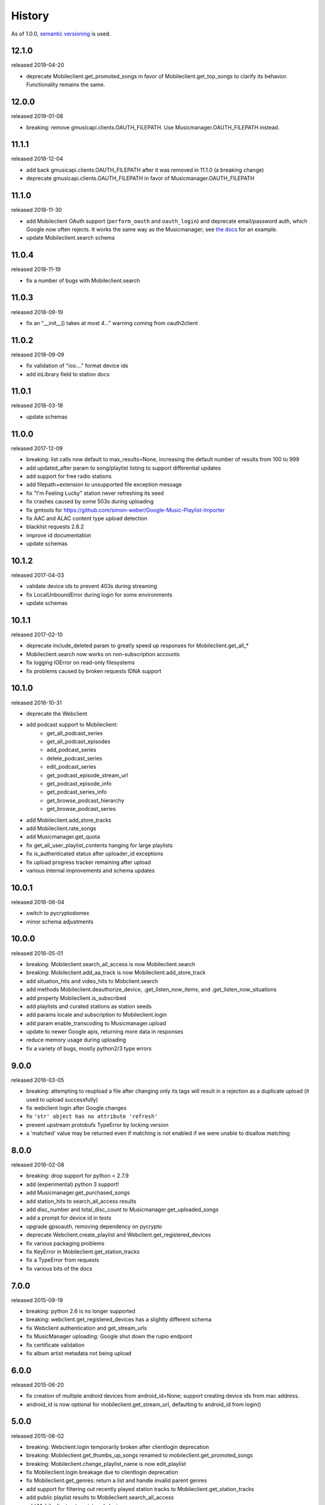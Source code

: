 .. :changelog:

History
-------

As of 1.0.0, `semantic versioning <http://semver.org/>`__ is used.

12.1.0
++++++
released 2019-04-20

- deprecate Mobileclient.get_promoted_songs in favor of Mobileclient.get_top_songs to clarify its behavior. Functionality remains the same.

12.0.0
++++++
released 2019-01-08

- breaking: remove gmusicapi.clients.OAUTH_FILEPATH. Use Musicmanager.OAUTH_FILEPATH instead.

11.1.1
++++++
released 2018-12-04

- add back gmusicapi.clients.OAUTH_FILEPATH after it was removed in 11.1.0 (a breaking change)
- deprecate gmusicapi.clients.OAUTH_FILEPATH in favor of Musicmanager.OAUTH_FILEPATH

11.1.0
++++++
released 2018-11-30

- add Mobileclient OAuth support (``perform_oauth`` and ``oauth_login``) and deprecate email/password auth, which Google now often rejects.
  It works the same way as the Musicmanager; see `the docs
  <https://unofficial-google-music-api.readthedocs.io/en/latest/usage.html#quickstart>`__ for an example.
- update Mobileclient.search schema

11.0.4
++++++
released 2018-11-19

- fix a number of bugs with Mobileclient.search

11.0.3
++++++
released 2018-09-19

- fix an "__init__() takes at most 4..." warning coming from oauth2client

11.0.2
++++++
released 2018-09-09

- fix validation of "ios:..." format device ids
- add inLibrary field to station docs

11.0.1
++++++
released 2018-03-18

- update schemas

11.0.0
++++++
released 2017-12-09

- breaking: list calls now default to max_results=None, increasing the default number of results from 100 to 999
- add updated_after param to song/playlist listing to support differential updates
- add support for free radio stations
- add filepath+extension to unsupported file exception message
- fix "I'm Feeling Lucky" station never refreshing its seed
- fix crashes caused by some 503s during uploading
- fix gmtools for https://github.com/simon-weber/Google-Music-Playlist-Importer
- fix AAC and ALAC content type upload detection
- blacklist requests 2.8.2
- improve id documentation
- update schemas

10.1.2
++++++
released 2017-04-03

- validate device ids to prevent 403s during streaming
- fix LocalUnboundError during login for some environments
- update schemas

10.1.1
++++++
released 2017-02-10

- deprecate include_deleted param to greatly speed up responses for Mobileclient.get_all_*
- Mobileclient.search now works on non-subscription accounts
- fix logging IOError on read-only filesystems
- fix problems caused by broken requests IDNA support

10.1.0
++++++
released 2016-10-31

- deprecate the Webclient
- add podcast support to Mobileclient:
   - get_all_podcast_series
   - get_all_podcast_episodes
   - add_podcast_series
   - delete_podcast_series
   - edit_podcast_series
   - get_podcast_episode_stream_url
   - get_podcast_episode_info
   - get_podcast_series_info
   - get_browse_podcast_hierarchy
   - get_browse_podcast_series
- add Mobileclient.add_store_tracks
- add Mobileclient.rate_songs
- add Musicmanager.get_quota
- fix get_all_user_playlist_contents hanging for large playlists
- fix is_authenticated status after uploader_id exceptions
- fix upload progress tracker remaining after upload
- various internal improvements and schema updates


10.0.1
++++++
released 2016-06-04

- switch to pycryptodomex
- minor schema adjustments

10.0.0
++++++
released 2016-05-01

- breaking: Mobileclient.search_all_access is now Mobileclient.search
- breaking: Mobileclient.add_aa_track is now Mobileclient.add_store_track
- add situation_hits and video_hits to Mobclient.search
- add methods Mobileclient.deauthorize_device, .get_listen_now_items, and .get_listen_now_situations
- add property Mobileclient.is_subscribed
- add playlists and curated stations as station seeds
- add params locale and subscription to Mobileclient.login
- add param enable_transcoding to Musicmanager.upload
- update to newer Google apis, returning more data in responses
- reduce memory usage during uploading
- fix a variety of bugs, mostly python2/3 type errors

9.0.0
+++++
released 2016-03-05

- breaking: attempting to reupload a file after changing only its tags will result in a rejection as a duplicate upload (it used to upload successfully)
- fix webclient login after Google changes
- fix ``'str' object has no attribute 'refresh'``
- prevent upstream protobufs TypeError by locking version
- a 'matched' value may be returned even if matching is not enabled if we were unable to disallow matching

8.0.0
+++++
released 2016-02-08

- breaking: drop support for python < 2.7.9
- add (experimental) python 3 support!
- add Musicmanager.get_purchased_songs
- add station_hits to search_all_access results
- add disc_number and total_disc_count to Musicmanager.get_uploaded_songs
- add a prompt for device id in tests
- upgrade gpsoauth, removing dependency on pycrypto
- deprecate Webclient.create_playlist and Webclient.get_registered_devices
- fix various packaging problems
- fix KeyError in Mobileclient.get_station_tracks
- fix a TypeError from requests
- fix various bits of the docs

7.0.0
+++++
released 2015-09-19

- breaking: python 2.6 is no longer supported
- breaking: webclient.get_registered_devices has a slightly different schema
- fix Webclient authentication and get_stream_urls
- fix MusicManager uploading: Google shut down the rupio endpoint
- fix certificate validation
- fix album artist metadata not being upload

6.0.0
+++++
released 2015-06-20

- fix creation of multiple android devices from android_id=None; support creating device ids from mac address.
- android_id is now optional for mobileclient.get_stream_url, defaulting to android_id from login()

5.0.0
+++++
released 2015-06-02

- breaking: Webclient.login temporarily broken after clientlogin deprecation
- breaking: Mobileclient.get_thumbs_up_songs renamed to mobileclient.get_promoted_songs
- breaking: Mobileclient.change_playlist_name is now edit_playlist
- fix Mobileclient.login breakage due to clientlogin deprecation
- fix Mobileclient.get_genres: return a list and handle invalid parent genres
- add support for filtering out recently played station tracks to Mobileclient.get_station_tracks
- add public playlist results to Mobileclient.search_all_access
- add Mobileclient.get_registered_devices
- add quality option to Mobileclient.get_stream_url
- add support for public playlist creation to Mobileclient.create_playlist
- make optional description param for Webclient.create_playlist
- better handle locating mp3 transcoder


4.0.0
+++++
released 2014-06-08

- breaking: remove webclient.change_song_metadata; use mobileclient.change_song_metadata instead
- breaking: remove webclient.get_all_songs; use mobileclient.get_all_songs instead
- breaking: remove webclient.get_playlist_songs; use mobileclient.get_all_user_playlist_contents instead
- breaking: remove webclient.get_all_playlist_ids; use mobileclient.get_all_user_playlists instead
- breaking: webclient.upload_album_art now returns a url to the uploaded image
- breaking: due to backend changes, mobileclient.change_song_metadata can only change ratings
- add mobileclient.get_thumbs_up_songs
- add mobileclient.increment_song_playcount
- add webclient.create_playlist, which is capable of creating public playlists
- add webclient.get_shared_playlist_info

3.1.0
+++++
released 2014-01-20

- add verify_ssl option to client init
- greatly loosen dependency version requirements

3.0.1
+++++
released 2013-12-11

- remove extraneous logging introduced in 3.0.0 -- this could have logged auth details, so it's recommended to delete old logs

3.0.0
+++++
released 2013-11-03

- Musicmanager.get_all_songs is now Musicmanager.get_uploaded_songs
- Mobileclient.get_all_playlist_contents is now Mobileclient.get_all_user_playlist_contents, and will no longer return results for subscribed playlists
- add Mobileclient.get_shared_playlist_contents
- add Mobileclient.reorder_playlist_entry
- add Mobileclient.change_song_metadata
- add Mobileclient.get_album_info
- add Mobileclient.get_track_info
- add Mobileclient.get_genres
- compatibility fixes

2.0.0
+++++
released 2013-08-01

- remove broken Webclient.{create_playlist, change_playlist, copy_playlist, search, change_playlist_name}
- add Mobileclient; this will slowly replace most of the Webclient, so prefer it when possible
- add support for streaming All Access songs
- add Webclient.get_registered_devices
- add a toggle to turn off validation per client
- raise an exception when a song dictionary is passed instead of an id

1.2.0
+++++
released 2013-05-16

- add support for listing/downloading songs with the Musicmanager.
  When possible, this should be preferred to the Webclient's method, since
  it does not have a download quota.
- fix a bug where the string representing a machine's mac 
  was not properly formed for use as an uploader_id.
  This will cause another machine to be registered for some users;
  the old device can be identified from its lack of a version number.
- verify user-provided uploader_ids

1.1.0
+++++
released 2013-04-19

- get_all_songs can optionally return a generator
- compatibility updates for AddPlaylist call
- log to appdirs.user_log_dir by default
- add open_browser param to perform_oauth

1.0.0
+++++
released 2013-04-02

- breaking: Api has been split into Webclient and Musicmanager
- breaking: semantic versioning (previous versions removed from PyPi)
- Music Manager OAuth support
- faster uploading when matching is disabled
- faster login

2013.03.04
++++++++++

- add artistMatchedId to metadata
- tests are no longer a mess

2013.02.27
++++++++++

- add support for uploading album art (`docs
  <https://unofficial-google-music-api.readthedocs.io/en/
  latest/reference/api.html#gmusicapi.api.Api.upload_album_art>`__)

- add support for .m4b files
- add CancelUploadJobs call (not exposed in api yet)
- Python 2.6 compatibility
- reduced peak memory usage when uploading
- logging improvements
- improved error messages when uploading

2013.02.15
++++++++++

- user now controls logging (`docs
  <https://unofficial-google-music-api.readthedocs.io/en/
  latest/reference/api.html#gmusicapi.api.Api.__init__>`__)

- documentation overhaul

2013.02.14
++++++++++

- fix international logins

2013.02.12
++++++++++

- fix packaging issues

2013.02.11
++++++++++

- improve handling of strange metadata when uploading
- add a dependency on `dateutil <http://labix.org/python-dateutil>`__

2013.02.09
++++++++++

- breaking: upload returns a 3-tuple (`docs
  <https://unofficial-google-music-api.readthedocs.io/en
  /latest/#gmusicapi.api.Api.upload>`__)

- breaking: get_all_playlist_ids always returns lists of ids; remove always_id_lists option
  (`docs <https://unofficial-google-music-api.readthedocs.io/en
  /latest/#gmusicapi.api.Api.get_all_playlist_ids>`__)

- breaking: remove suppress_failure option in Api.__init__
- breaking: copy_playlist ``orig_id`` argument renamed to ``playlist_id`` (`docs
  <https://unofficial-google-music-api.readthedocs.io/en
  /latest/#gmusicapi.api.Api.copy_playlist>`__)

- new: report_incorrect_match (only useful for Music Manager uploads) (`docs
  <https://unofficial-google-music-api.readthedocs.io/en
  /latest/#gmusicapi.api.Api.report_incorrect_match>`__)

- uploading fixed
- avconv replaces ffmpeg
- scan and match is supported
- huge code improvements

2013.01.05
++++++++++

- compatibility update for playlist mutation
- various metadata compatibility updates

2012.11.09
++++++++++

- bugfix: support for uploading uppercase filenames (Tom Graham)
- bugfix: fix typo in multidownload validation, and add test

2012.08.31
++++++++++

- metadata compatibility updates (storeId, lastPlayed)
- fix uploading of unicode filenames without tags

2012.05.04
++++++++++

- update allowed rating values to 1-5 (David Dooling)
- update metajamId to matchedId (David Dooling)
- fix broken expectation about disc/track numbering metadata

2012.04.03
++++++++++

- change to the 3-clause BSD license
- add Kevin Kwok to AUTHORS

2012.04.01
++++++++++

- improve code in example.py
- support uploading of all Google-supported formats: m4a, ogg, flac, wma, mp3. Non-mp3 are transcoded to 320kbs abr mp3 using ffmpeg
- introduce dependency on ffmpeg. for non-mp3 uploading, it needs to be in path and have the needed transcoders available
- get_playlists is now get_all_playlist_ids, and is faster
- add an exception CallFailure. Api functions raise it if the server says their request failed
- add suppress_failure (default False) option to Api.__init__()
- change_playlist now returns the changed playlistId (pid)
- change_song_metadata now returns a list of changed songIds (sids)
- create_playlist now returns the new pid
- delete_playlist now returns the deleted pid
- delete_songs now returns a list of deleted sids
- change_playlist now returns the pid of the playlist - which may differ from the one passed in
- add_songs_to_playlist now returns a list of (sid, new playlistEntryId aka eid) tuples of added songs
- remove_songs_from_playlist now returns a list of removed (sid, eid) pairs
- search dictionary is now flattened, without the "results" key. see documentation for example

2012.03.27
++++++++++

- package for pip/pypi
- add AUTHORS file
- remove session.py; the sessions are now just api.PlaySession (Darryl Pogue)
- protocol.Metadata_Expectations.get_expectation will return UnknownExpectation when queried for unknown keys; this should prevent future problems
- add immutable 'subjectToCuration' and 'metajamId' fields - use unknown

2012.03.16
++++++++++

- add change_playlist for playlist modifications
- get_playlists supports multiple playlists of the same name by returning lists of playlist ids. By default, it will return a single string (the id) for unique playlist names; see the always_id_lists parameter.
- api.login now attempts to bump Music Manager authentication first, bypassing browser emulation. This allows for much faster authentication.
- urls updated for the change to Google Play Music
- remove_songs_from_playlist now takes (playlist_id, song_ids), for consistency with other playlist mutations

2012.03.04
++++++++++

- change name to gmusicapi to avoid ambiguity
- change delete_song and remove_song_from_playlist to delete_songs and remove_songs_from_playlist, for consistency with other functions
- add verification of WC json responses
- setup a sane branch model. see http://nvie.com/posts/a-successful-git-branching-model/
- improve logging
